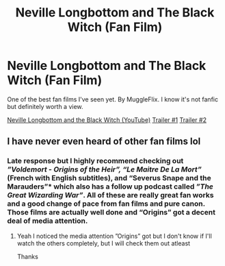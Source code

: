 #+TITLE: Neville Longbottom and The Black Witch (Fan Film)

* Neville Longbottom and The Black Witch (Fan Film)
:PROPERTIES:
:Author: h_erbivore
:Score: 7
:DateUnix: 1566266534.0
:DateShort: 2019-Aug-20
:FlairText: Recommendation
:END:
One of the best fan films I've seen yet. By MuggleFlix. I know it's not fanfic but definitely worth a view.

[[https://youtu.be/QSbXEFmc9Qk][Neville Longbottom and the Black Witch (YouTube)]] [[https://youtu.be/yn8o3772zBc][Trailer #1]] [[https://youtu.be/RxBEUGkNpmc][Trailer #2]]


** I have never even heard of other fan films lol
:PROPERTIES:
:Author: Erkkipotter
:Score: 2
:DateUnix: 1566304354.0
:DateShort: 2019-Aug-20
:END:

*** Late response but I highly recommend checking out /”Voldemort - Origins of the Heir”, “Le Maitre De La Mort”/ (French with English subtitles), and “Severus Snape and the Marauders”* which also has a follow up podcast called /”The Great Wizarding War”/. All of these are really great fan works and a good change of pace from fan films and pure canon. Those films are actually well done and “Origins” got a decent deal of media attention.
:PROPERTIES:
:Author: h_erbivore
:Score: 2
:DateUnix: 1571603448.0
:DateShort: 2019-Oct-21
:END:

**** Yeah I noticed the media attention ”Origins” got but I don't know if I'll watch the others completely, but I will check them out atleast

Thanks
:PROPERTIES:
:Author: Erkkipotter
:Score: 1
:DateUnix: 1571632546.0
:DateShort: 2019-Oct-21
:END:
